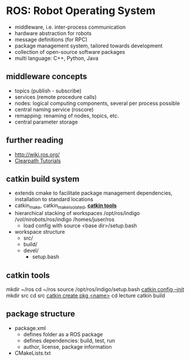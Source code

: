 * ROS: Robot Operating System
- middleware, i.e. inter-process communication
- hardware abstraction for robots
- message definitions (for RPC)
- package management system, tailored towards development
- collection of open-source software packages
- multi language: C++, Python, Java

** middleware concepts
- topics (publish - subscribe)
- services (remote procedure calls)
- nodes: logical computing components, several per process possible
- central naming service (roscore)
- remapping: renaming of nodes, topics, etc.
- central parameter storage

** further reading
- http://wiki.ros.org/
- [[https://support.clearpathrobotics.com/hc/en-us/categories/200165835-ROS][Clearpath Tutorials]]

** catkin build system
- extends cmake to facilitate package management
  dependencies, installation to standard locations
- catkin_make, catkin_make_isolated, *[[https://catkin-tools.readthedocs.org/en/latest][catkin tools]]*
- hierarchical stacking of workspaces
  /opt/ros/indigo
    /vol/nirobots/ros/indigo
      /homes/juser/ros
  - load config with source <base dir>/setup.bash
- workspace structure
  - src/
  - build/
  - devel/
    - setup.bash

** catkin tools
mkdir ~/ros
cd ~/ros
source /opt/ros/indigo/setup.bash
[[https://catkin-tools.readthedocs.org/en/latest/verbs/catkin_config.html][catkin config --init]]
mkdir src
cd src
[[https://catkin-tools.readthedocs.org/en/latest/verbs/catkin_create.html][catkin create pkg <name>]]
cd lecture
catkin build

** package structure
- package.xml
  - defines folder as a ROS package
  - defines dependencies: build, test, run
  - author, license, package information
- CMakeLists.txt
